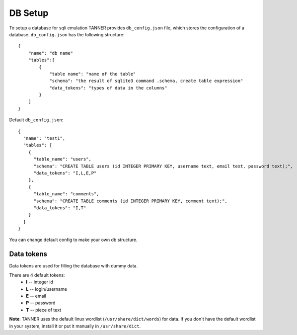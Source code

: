 DB Setup
========

To setup a database for sqli emulation TANNER provides ``db_config.json`` file, which stores the configuration of a database.
``db_config.json`` has the following structure:

::

    {
        "name": "db name"
        "tables":[
            {
                "table name": "name of the table"
                "schema": "the result of sqlite3 command .schema, create table expression"
                "data_tokens": "types of data in the columns"
            }
        ]
    }


Default ``db_config.json``:

::

    {
      "name": "test1",
      "tables": [
        {
          "table_name": "users",
          "schema": "CREATE TABLE users (id INTEGER PRIMARY KEY, username text, email text, password text);",
          "data_tokens": "I,L,E,P"
        },
        {
          "table_name": "comments",
          "schema": "CREATE TABLE comments (id INTEGER PRIMARY KEY, comment text);",
          "data_tokens": "I,T"
        }
      ]
    }

You can change default config to make your own db structure.

Data tokens
~~~~~~~~~~~

Data tokens are used for filling the database with dummy data.

There are 4 default tokens:
        * **I** -- integer id
        * **L** -- login/username
        * **E** -- email
        * **P** -- password
        * **T** -- piece of text


**Note**: TANNER uses the default linux wordlist (``/usr/share/dict/words``) for data.
If you don't have the default wordlist in your system, install it or put it manually in ``/usr/share/dict``.
